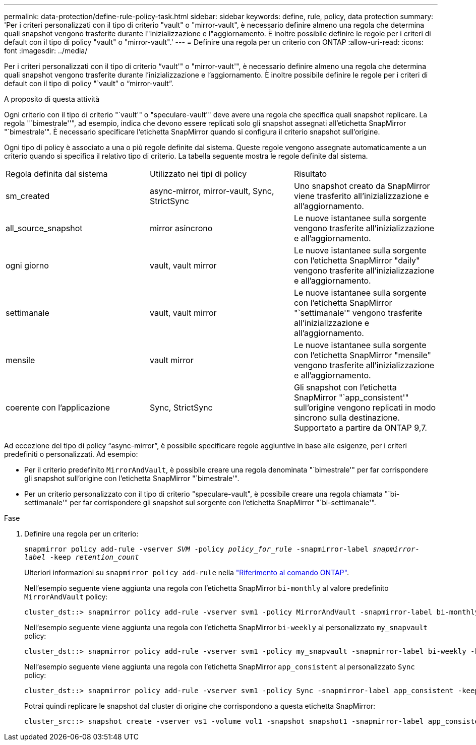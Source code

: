 ---
permalink: data-protection/define-rule-policy-task.html 
sidebar: sidebar 
keywords: define, rule, policy, data protection 
summary: 'Per i criteri personalizzati con il tipo di criterio "vault" o "mirror-vault", è necessario definire almeno una regola che determina quali snapshot vengono trasferite durante l"inizializzazione e l"aggiornamento. È inoltre possibile definire le regole per i criteri di default con il tipo di policy "vault" o "mirror-vault".' 
---
= Definire una regola per un criterio con ONTAP
:allow-uri-read: 
:icons: font
:imagesdir: ../media/


[role="lead"]
Per i criteri personalizzati con il tipo di criterio "`vault'" o "mirror-vault'", è necessario definire almeno una regola che determina quali snapshot vengono trasferite durante l'inizializzazione e l'aggiornamento. È inoltre possibile definire le regole per i criteri di default con il tipo di policy "`vault`" o "`mirror-vault`".

.A proposito di questa attività
Ogni criterio con il tipo di criterio "`vault'" o "speculare-vault'" deve avere una regola che specifica quali snapshot replicare. La regola "`bimestrale''", ad esempio, indica che devono essere replicati solo gli snapshot assegnati all'etichetta SnapMirror "`bimestrale'". È necessario specificare l'etichetta SnapMirror quando si configura il criterio snapshot sull'origine.

Ogni tipo di policy è associato a una o più regole definite dal sistema. Queste regole vengono assegnate automaticamente a un criterio quando si specifica il relativo tipo di criterio. La tabella seguente mostra le regole definite dal sistema.

[cols="3*"]
|===


| Regola definita dal sistema | Utilizzato nei tipi di policy | Risultato 


 a| 
sm_created
 a| 
async-mirror, mirror-vault, Sync, StrictSync
 a| 
Uno snapshot creato da SnapMirror viene trasferito all'inizializzazione e all'aggiornamento.



 a| 
all_source_snapshot
 a| 
mirror asincrono
 a| 
Le nuove istantanee sulla sorgente vengono trasferite all'inizializzazione e all'aggiornamento.



 a| 
ogni giorno
 a| 
vault, vault mirror
 a| 
Le nuove istantanee sulla sorgente con l'etichetta SnapMirror "daily" vengono trasferite all'inizializzazione e all'aggiornamento.



 a| 
settimanale
 a| 
vault, vault mirror
 a| 
Le nuove istantanee sulla sorgente con l'etichetta SnapMirror "`settimanale'" vengono trasferite all'inizializzazione e all'aggiornamento.



 a| 
mensile
 a| 
vault mirror
 a| 
Le nuove istantanee sulla sorgente con l'etichetta SnapMirror "mensile" vengono trasferite all'inizializzazione e all'aggiornamento.



 a| 
coerente con l'applicazione
 a| 
Sync, StrictSync
 a| 
Gli snapshot con l'etichetta SnapMirror "`app_consistent'" sull'origine vengono replicati in modo sincrono sulla destinazione. Supportato a partire da ONTAP 9,7.

|===
Ad eccezione del tipo di policy "`async-mirror`", è possibile specificare regole aggiuntive in base alle esigenze, per i criteri predefiniti o personalizzati. Ad esempio:

* Per il criterio predefinito `MirrorAndVault`, è possibile creare una regola denominata "`bimestrale'" per far corrispondere gli snapshot sull'origine con l'etichetta SnapMirror "`bimestrale'".
* Per un criterio personalizzato con il tipo di criterio "speculare-vault", è possibile creare una regola chiamata "`bi-settimanale'" per far corrispondere gli snapshot sul sorgente con l'etichetta SnapMirror "`bi-settimanale'".


.Fase
. Definire una regola per un criterio:
+
`snapmirror policy add-rule -vserver _SVM_ -policy _policy_for_rule_ -snapmirror-label _snapmirror-label_ -keep _retention_count_`

+
Ulteriori informazioni su `snapmirror policy add-rule` nella link:https://docs.netapp.com/us-en/ontap-cli/snapmirror-policy-add-rule.html["Riferimento al comando ONTAP"^].

+
Nell'esempio seguente viene aggiunta una regola con l'etichetta SnapMirror `bi-monthly` al valore predefinito `MirrorAndVault` policy:

+
[listing]
----
cluster_dst::> snapmirror policy add-rule -vserver svm1 -policy MirrorAndVault -snapmirror-label bi-monthly -keep 6
----
+
Nell'esempio seguente viene aggiunta una regola con l'etichetta SnapMirror `bi-weekly` al personalizzato `my_snapvault` policy:

+
[listing]
----
cluster_dst::> snapmirror policy add-rule -vserver svm1 -policy my_snapvault -snapmirror-label bi-weekly -keep 26
----
+
Nell'esempio seguente viene aggiunta una regola con l'etichetta SnapMirror `app_consistent` al personalizzato `Sync` policy:

+
[listing]
----
cluster_dst::> snapmirror policy add-rule -vserver svm1 -policy Sync -snapmirror-label app_consistent -keep 1
----
+
Potrai quindi replicare le snapshot dal cluster di origine che corrispondono a questa etichetta SnapMirror:

+
[listing]
----
cluster_src::> snapshot create -vserver vs1 -volume vol1 -snapshot snapshot1 -snapmirror-label app_consistent
----

